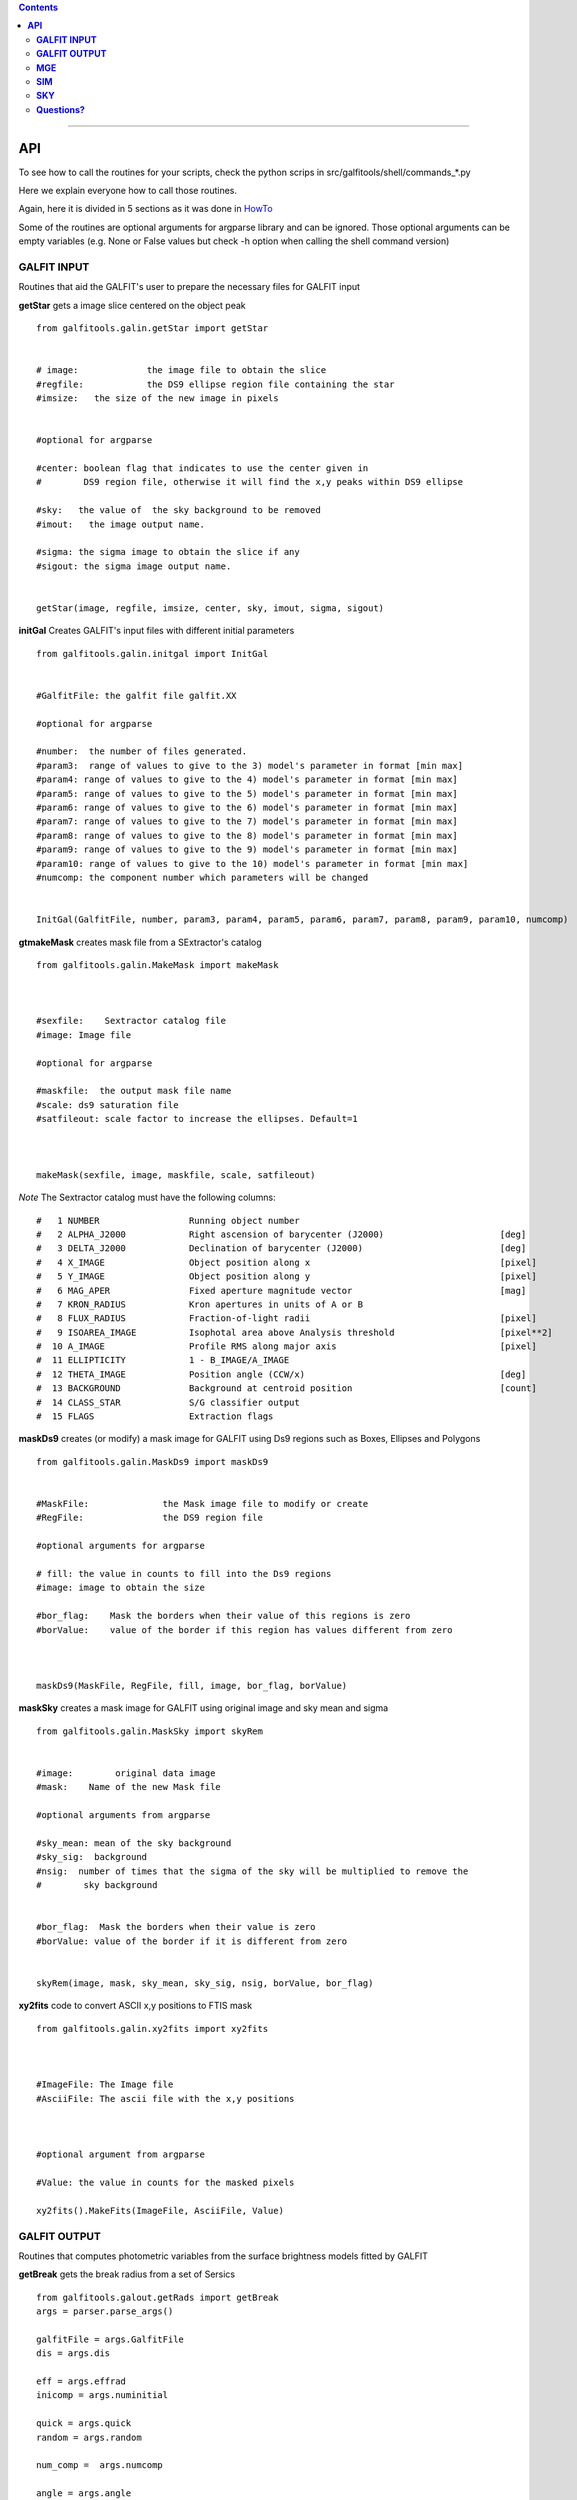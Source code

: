 

.. contents::
   :depth: 3
..

-------------------

**API**
============================

To see how to call the routines
for your scripts, check
the python scrips in src/galfitools/shell/commands_*.py


Here we explain everyone how to call
those routines.

Again, here it is divided in 5 sections
as it was done in 
`HowTo <docs/howto.rst>`__

Some of the routines are optional arguments
for argparse library and can be ignored. Those 
optional arguments can be empty 
variables (e.g. None or False values but check -h option when calling
the shell command version) 

**GALFIT INPUT**
------------------
Routines that aid the GALFIT's user to
prepare the necessary files for GALFIT input 



**getStar** gets a image slice centered on the object peak

::


    from galfitools.galin.getStar import getStar


    # image:             the image file to obtain the slice
    #regfile:            the DS9 ellipse region file containing the star
    #imsize:   the size of the new image in pixels

    
    #optional for argparse

    #center: boolean flag that indicates to use the center given in 
    #        DS9 region file, otherwise it will find the x,y peaks within DS9 ellipse
 
    #sky:   the value of  the sky background to be removed
    #imout:   the image output name.

    #sigma: the sigma image to obtain the slice if any 
    #sigout: the sigma image output name.


    getStar(image, regfile, imsize, center, sky, imout, sigma, sigout)





**initGal** Creates GALFIT's input files with different initial parameters


::

    from galfitools.galin.initgal import InitGal


    #GalfitFile: the galfit file galfit.XX

    #optional for argparse

    #number:  the number of files generated.
    #param3:  range of values to give to the 3) model's parameter in format [min max]
    #param4: range of values to give to the 4) model's parameter in format [min max]
    #param5: range of values to give to the 5) model's parameter in format [min max]
    #param6: range of values to give to the 6) model's parameter in format [min max]
    #param7: range of values to give to the 7) model's parameter in format [min max]
    #param8: range of values to give to the 8) model's parameter in format [min max]
    #param9: range of values to give to the 9) model's parameter in format [min max]
    #param10: range of values to give to the 10) model's parameter in format [min max] 
    #numcomp: the component number which parameters will be changed


    InitGal(GalfitFile, number, param3, param4, param5, param6, param7, param8, param9, param10, numcomp)


      


**gtmakeMask**  creates mask file from a SExtractor's catalog 

::


    from galfitools.galin.MakeMask import makeMask



    #sexfile:    Sextractor catalog file
    #image: Image file

    #optional for argparse

    #maskfile:  the output mask file name
    #scale: ds9 saturation file
    #satfileout: scale factor to increase the ellipses. Default=1



    makeMask(sexfile, image, maskfile, scale, satfileout)


*Note* The Sextractor catalog must have the following
columns: 

::

    #   1 NUMBER                 Running object number
    #   2 ALPHA_J2000            Right ascension of barycenter (J2000)                      [deg]
    #   3 DELTA_J2000            Declination of barycenter (J2000)                          [deg]
    #   4 X_IMAGE                Object position along x                                    [pixel]
    #   5 Y_IMAGE                Object position along y                                    [pixel]
    #   6 MAG_APER               Fixed aperture magnitude vector                            [mag]
    #   7 KRON_RADIUS            Kron apertures in units of A or B
    #   8 FLUX_RADIUS            Fraction-of-light radii                                    [pixel]
    #   9 ISOAREA_IMAGE          Isophotal area above Analysis threshold                    [pixel**2]
    #  10 A_IMAGE                Profile RMS along major axis                               [pixel]
    #  11 ELLIPTICITY            1 - B_IMAGE/A_IMAGE
    #  12 THETA_IMAGE            Position angle (CCW/x)                                     [deg]
    #  13 BACKGROUND             Background at centroid position                            [count]
    #  14 CLASS_STAR             S/G classifier output
    #  15 FLAGS                  Extraction flags




**maskDs9**  creates (or modify) a mask image for GALFIT using Ds9 regions such as Boxes, Ellipses and Polygons

::


    from galfitools.galin.MaskDs9 import maskDs9

    
    #MaskFile:              the Mask image file to modify or create
    #RegFile:               the DS9 region file

    #optional arguments for argparse
    
    # fill: the value in counts to fill into the Ds9 regions
    #image: image to obtain the size

    #bor_flag:    Mask the borders when their value of this regions is zero
    #borValue:    value of the border if this region has values different from zero 

               

    maskDs9(MaskFile, RegFile, fill, image, bor_flag, borValue) 




**maskSky** creates a mask image for GALFIT using original image and sky mean and sigma

::

    from galfitools.galin.MaskSky import skyRem


    #image:        original data image
    #mask:    Name of the new Mask file

    #optional arguments from argparse

    #sky_mean: mean of the sky background
    #sky_sig:  background
    #nsig:  number of times that the sigma of the sky will be multiplied to remove the
    #        sky background


    #bor_flag:  Mask the borders when their value is zero
    #borValue: value of the border if it is different from zero
                  

    skyRem(image, mask, sky_mean, sky_sig, nsig, borValue, bor_flag)



**xy2fits** code to convert ASCII x,y positions to FTIS mask

::


    from galfitools.galin.xy2fits import xy2fits



    #ImageFile: The Image file
    #AsciiFile: The ascii file with the x,y positions

 

    #optional argument from argparse

    #Value: the value in counts for the masked pixels

    xy2fits().MakeFits(ImageFile, AsciiFile, Value)





**GALFIT OUTPUT**
-------------------
Routines that computes photometric variables from 
the surface brightness models fitted by GALFIT 


**getBreak** gets the break radius from a set of Sersics

::

      from galfitools.galout.getRads import getBreak
      args = parser.parse_args()

      galfitFile = args.GalfitFile
      dis = args.dis

      eff = args.effrad
      inicomp = args.numinitial

      quick = args.quick
      random = args.random

      num_comp =  args.numcomp

      angle = args.angle


      ranx = args.ranx
      plot = args.plot


      rbreak, N, theta = getBreak(galfitFile, dis, eff, inicomp, quick, random, num_comp, angle, plot, ranx)
          
      print('number of model components: ',N)

      line = 'Using a theta value of: {:.2f} degrees\n'.format(theta)
      print(line)


      line = 'The break radius is {:.2f} pixels \n'.format(rbreak)
      print(line)



**getBreak2** gets the break radius from a set of Sersics using an 
alternative method to getBreak

::

    from galfitools.galout.getRads import getBreak2

    args = parser.parse_args()

    galfitFile = args.GalfitFile
    dis = args.dis
    angle = args.angle
    num_comp =  args.numcomp
    plot = args.plot
    ranx = args.ranx

    rbreak, N, theta =  getBreak2(galfitFile, dis, angle, num_comp, plot, ranx)


    print('number of model components: ',N)

    line = 'Using a theta value of: {:.2f} degrees\n'.format(theta)
    print(line)


    line = 'The break radius is {:.2f} pixels \n'.format(rbreak)
    print(line)




**getFWHM** gets the FWHM from a set of Sersics
::

    from galfitools.galout.getRads import getFWHM

    args = parser.parse_args()

    galfitFile = args.GalfitFile
    dis = args.dis
    angle = args.angle


   
    num_comp =  args.numcomp

    fwhm, N, theta = getFWHM(galfitFile, dis, angle, num_comp)


    print('number of model components: ',N)

    line = 'Using a theta value of : {:.2f} degrees\n'.format(theta)
    print(line)

    line = 'The FWHM is {:.2f} pixels \n'.format(fwhm)
    print(line)





**getKappa** gets the Kappa radius from a set of Sersics

::


    from galfitools.galout.getRads import getKappa

    args = parser.parse_args()

    galfitFile = args.GalfitFile
    dis = args.dis

    eff = args.effrad
    inicomp = args.numinitial

    quick = args.quick
    random = args.random
    angle = args.angle

    ranx = args.ranx
    plot = args.plot


    num_comp =  args.numcomp


    rkappa, N, theta = getKappa(galfitFile, dis, eff, inicomp, quick, random, angle, num_comp, plot, ranx) 

    print('number of model components: ',N)

    line = 'The Kappa radius  is {:.2f} pixels \n'.format(rkappa)
    print(line)





**getReComp** gets the effective radius from a set of Sersics
::


    from galfitools.galout.getRads import getReComp


    args = parser.parse_args()


    galfitFile = args.GalfitFile
    dis = args.dis
    eff = args.effrad
    num_comp =  args.numcomp
    angle = args.angle

    EffRad, totmag, meanme, me, N, theta = getReComp(galfitFile, dis, eff, angle, num_comp)

    print('number of model components: ', N)

    line = 'Using a theta value of : {:.2f} degrees \n'.format(theta)
    print(line)

    line = 'Total Magnitude of the galaxy: {:.2f} \n'.format(totmag)
    print(line)

    line = 'Surface brightness at effective radius (\u03BCe): {:.2f} mag/\" \n'.format(me)
    print(line)


    line = 'Mean Surface Brightness at effective radius (<\u03BC>e): {:.2f} mag/\" \n'.format(meanme)
    print(line)

    line = 'The radius at {:.0f}% of light is {:.2f} pixels \n'.format(eff*100,EffRad)
    print(line)





**getSlope** gets the slope radius from a set of Sersics
::

    from galfitools.galout.getRads import getSlope


    args = parser.parse_args()

    galfitFile = args.GalfitFile
    dis = args.dis

    eff = args.effrad
    slope = args.slope

    num_comp =  args.numcomp

    angle = args.angle

    ranx = args.ranx
    plot = args.plot



    rgam, N, theta = getSlope(galfitFile, dis, eff, slope, angle, num_comp, plot, ranx)


    print('number of model components: ',N)

    line = 'Using a theta value of : {:.2f} degrees\n'.format(theta)
    print(line)

    line = 'The radius with slope {:.2f} is {:.2f} pixels \n'.format(slope,rgam)
    print(line)




**getN** computes the Sersic index from surface brightness at effective radius
::


    from galfitools.galout.getN import getN


    ## parsing variables

    args = parser.parse_args()

    galfitFile = args.GalfitFile
    dis = args.dis


   
    num_comp =  args.numcomp

    frac = args.radfrac

    angle = args.angle

    plot = args.plot


    sersic, meanser, stdser, totmag, N, theta = getN(galfitFile, dis, frac, angle, num_comp, plot)


    print('number of model components: ', N)

    line = 'Using a theta value of : {:.2f} degrees \n'.format(theta)
    print(line)

    line = 'Total Magnitude of the galaxy: {:.2f} \n'.format(totmag)
    print(line)

    line = 'Sersic index with the method of Mean Surface Brightness at effective radius: {:.2f}  \n'.format(sersic)
    print(line)


    line = 'Sersic index with the method of fraction of light (at different radius)  \n'
    print(line)


    line = 'Sersic index mean: {:.2f}  Standard deviation: {:.2f}  '.format(meanser, stdser)
    print(line)




**getMissLight** computes the missing light from two surface brightness models
::

    from galfitools.galout.getMissingLight import getMissLight

    args = parser.parse_args()

    galfitFile1 = args.GalfitFile1
    galfitFile2 = args.GalfitFile2

    dis = args.dis

    num_comp =  args.numcomp

    rad = args.rad



    magmiss, N1, N2 = getMissLight(galfitFile1, galfitFile2, dis, num_comp, rad)


    print('number of model components coreless model: ',N1)
    print('number of model components core model: ',N2)


    line = 'the missing light is {:.2f} mag \n'.format(magmiss)
    print(line)





**getBulgeRad** gets the bulge radius or the radius where two models of surface brightness models are
equal
::

    from galfitools.galout.getRads import getBulgeRad

    args = parser.parse_args()

    galfitFile1 = args.GalfitFile1
    galfitFile2 = args.GalfitFile2

    dis = args.dis

    num_comp =  args.numcomp

    angle = args.angle

    ranx = args.ranx
    plot = args.plot


    rbulge, N1, N2, theta = getBulgeRad(galfitFile1, galfitFile2, dis, num_comp, angle, plot, ranx)


    print('number of model components for the bulge: ',N1)
    print('number of model components for the rest of the galaxy: ',N2)


    line = 'Using a theta value of: {:.2f} degrees\n'.format(theta)
    print(line)


    line = 'The bulge radius is {:.2f} pixels \n'.format(rbulge)
    print(line)




**showCube** takes the GALFIT output and creates an image that shows galaxy, model and residual 
::

    from galfitools.galout.showcube import displayCube


    args = parser.parse_args()

    cubeimage = args.cubeimage
    namecube = args.outimage 
    dpival = args.dotsinch 
    brightness = args.brightness
    contrast = args.contrast 
    cmap = args.cmap 
    scale = args.scale  
    noplot = args.noplot


    displayCube(cubeimage, namecube, dpival, brightness, contrast, cmap, scale, noplot)





**photDs9** computes photometry from a Ds9 region file: Box, Ellipses and Polygons
::


    from galfitools.galout.PhotDs9 import photDs9 

    args = parser.parse_args()

    ImageFile = args.ImageFile 
    RegFile = args.RegFile 
    zeropoint = args.zeropoint
    sky = args.sky


    mag = photDs9(ImageFile, RegFile, zeropoint, sky)


    line = "the magnitude from the ds9 region is: {:.2f} \n".format(mag)
    print(line)






**MGE**
---------------

Routines that use the Multi-Gaussian Expansion

**mge2galfit** fits multi-gaussian expansion of Cappellari (2002) and formats to GALFIT
::

    from galfitools.mge.mge2galfit import mge2gal
    args = parser.parse_args()

    mge2gal(args) 


**SbProf** creates a surface brightness profile from a ellipse ds9 region
::


    from galfitools.mge.SbProf import sbProf

    args = parser.parse_args()

    sbProf(args)



 
**SIM**
---------------
Routines that make a simulated galaxy image.

**makeSim** simulates a observed galaxy from a GALFIT model

::


    from galfitools.sim.MakeSim import makeSim

    args = parser.parse_args()

    image = args.image 
    GAIN = args.gain 

    skymean = args.sky
    skystd = args.std 

    newimage = args.newimage 


    makeSim(image, GAIN, skymean, skystd, newimage)


**SKY**
-------------

Routines that compute the sky background

**galSky** computes the sky using GALFIT
::

    from galfitools.sky.GalfitSky import galfitSky

    args = parser.parse_args()

    imgname =  args.image
    maskfile = args.mask 

    mgzpt = args.mgzpt 
    scale = args.scale

    X = args.xpos
    Y = args.ypos

    initsky = args.initsky


    galfitSky(imgname, maskfile, mgzpt, scale, X, Y, initsky)



**getSky** computes sky from a ds9 region box file
::


    from galfitools.sky.Sky import sky
   
    args = parser.parse_args()

    imgname = args.image 
    maskimage = args.maskfile 
    filereg = args.Ds9regFile


    mean, sig = sky(imgname, maskimage, filereg)

    print("Sky within 3 sigma:") 

    print("mean sky: {:.3f} ".format(mean))
    print("std sky: {:.3f} ".format(sig))



--------------

**Questions?**
--------------


Something is not clear for you or do you have further questions?
write to me at canorve [at] gmail [dot] com 

